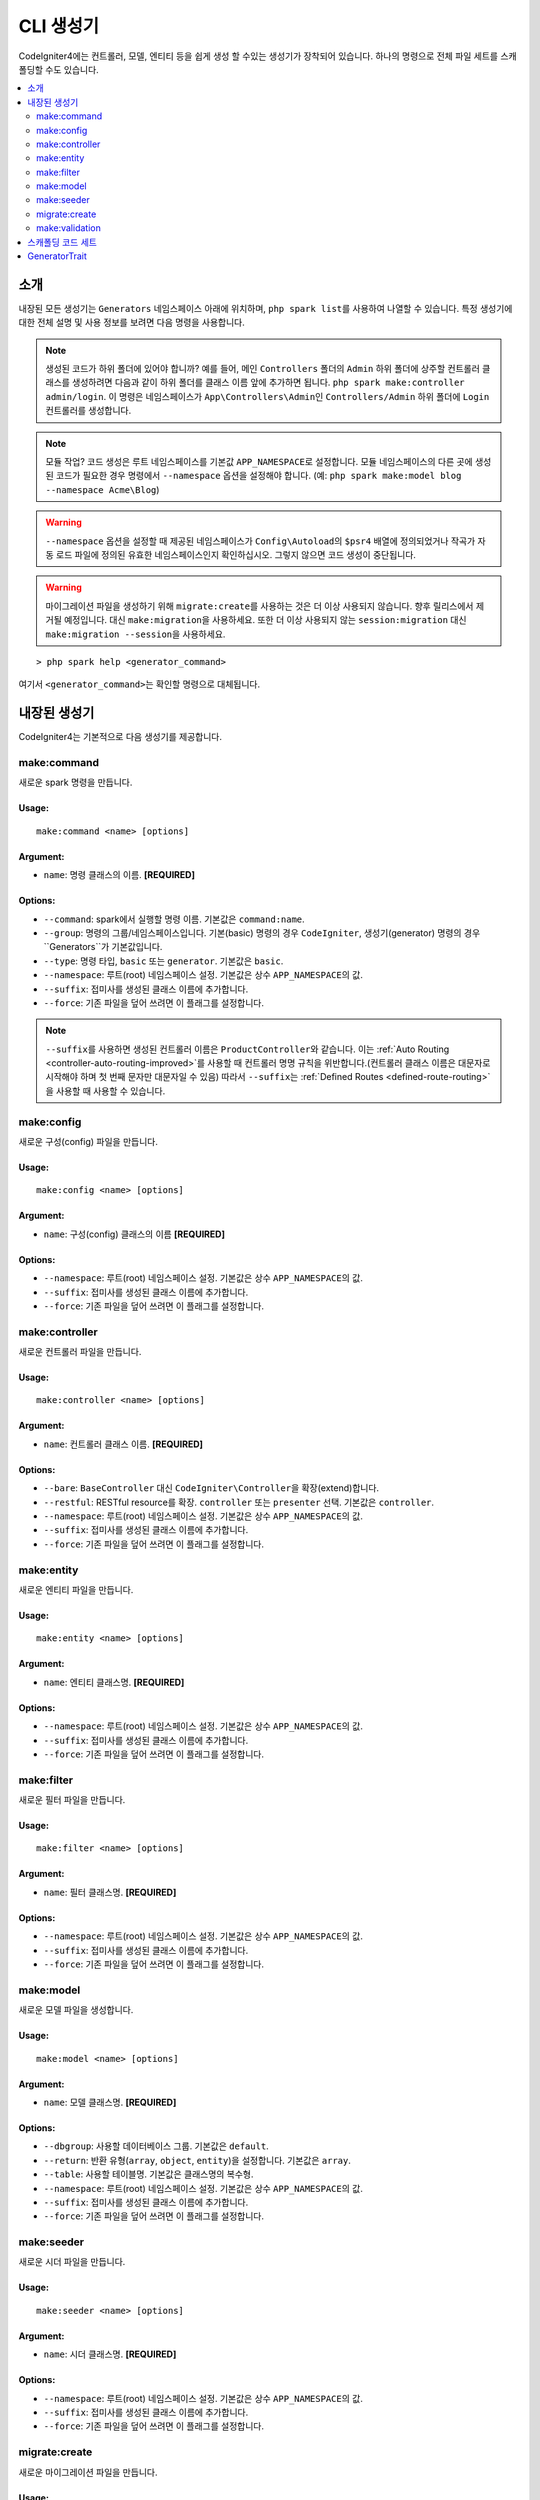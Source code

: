 ##############
CLI 생성기
##############

CodeIgniter4에는 컨트롤러, 모델, 엔티티 등을 쉽게 생성 할 수있는 생성기가 장착되어 있습니다.
하나의 명령으로 전체 파일 세트를 스캐폴딩할 수도 있습니다.

.. contents::
    :local:
    :depth: 2

************
소개
************

내장된 모든 생성기는 ``Generators`` 네임스페이스 아래에 위치하며, ``php spark list``\ 를 사용하여 나열할 수 있습니다.
특정 생성기에 대한 전체 설명 및 사용 정보를 보려면 다음 명령을 사용합니다.

.. note:: 생성된 코드가 하위 폴더에 있어야 합니까?
    예를 들어, 메인 ``Controllers`` 폴더의 ``Admin`` 하위 폴더에 상주할 컨트롤러 클래스를 생성하려면 다음과 같이 하위 폴더를 클래스 이름 앞에 추가하면 됩니다. ``php spark make:controller admin/login``.
    이 명령은 네임스페이스가 ``App\Controllers\Admin``\ 인 ``Controllers/Admin`` 하위 폴더에 ``Login`` 컨트롤러를 생성합니다.

.. note:: 모듈 작업? 
    코드 생성은 루트 네임스페이스를 기본값 ``APP_NAMESPACE``\ 로 설정합니다.
    모듈 네임스페이스의 다른 곳에 생성된 코드가 필요한 경우 명령에서 ``--namespace`` 옵션을 설정해야 합니다. (예: ``php spark make:model blog --namespace Acme\Blog``)

.. warning:: ``--namespace`` 옵션을 설정할 때 제공된 네임스페이스가 ``Config\Autoload``\ 의 ``$psr4`` 배열에 정의되었거나 작곡가 자동 로드 파일에 정의된 유효한 네임스페이스인지 확인하십시오.
    그렇지 않으면 코드 생성이 중단됩니다.

.. warning:: 마이그레이션 파일을 생성하기 위해 ``migrate:create``\ 를 사용하는 것은 더 이상 사용되지 않습니다. 향후 릴리스에서 제거될 예정입니다.
    대신 ``make:migration``\ 을 사용하세요.
    또한 더 이상 사용되지 않는 ``session:migration`` 대신 ``make:migration --session``\ 을 사용하세요.

::

    > php spark help <generator_command>

여기서 ``<generator_command>``\ 는 확인할 명령으로 대체됩니다.

*******************
내장된 생성기
*******************

CodeIgniter4는 기본적으로 다음 생성기를 제공합니다.

make:command
------------

새로운 spark 명령을 만듭니다.

Usage:
======
::

    make:command <name> [options]

Argument:
=========
* ``name``: 명령 클래스의 이름. **[REQUIRED]**

Options:
========
* ``--command``: spark에서 실행할 명령 이름. 기본값은 ``command:name``.
* ``--group``: 명령의 그룹/네임스페이스입니다. 기본(basic) 명령의 경우 ``CodeIgniter``, 생성기(generator) 명령의 경우``Generators``\ 가 기본값입니다.
* ``--type``: 명령 타입, ``basic`` 또는 ``generator``. 기본값은 ``basic``.
* ``--namespace``: 루트(root) 네임스페이스 설정. 기본값은 상수 ``APP_NAMESPACE``\ 의 값.
* ``--suffix``: 접미사를 생성된 클래스 이름에 추가합니다.
* ``--force``: 기존 파일을 덮어 쓰려면 이 플래그를 설정합니다.

.. note:: ``--suffix``\ 를 사용하면 생성된 컨트롤러 이름은 ``ProductController``\ 와 같습니다.
    이는 :ref:`Auto Routing <controller-auto-routing-improved>`\ 를 사용할 때 컨트롤러 명명 규칙을 위반합니다.(컨트롤러 클래스 이름은 대문자로 시작해야 하며 첫 번째 문자만 대문자일 수 있음)
    따라서 ``--suffix``\ 는 :ref:`Defined Routes <defined-route-routing>`\ 을 사용할 때 사용할 수 있습니다.

make:config
-----------

새로운 구성(config) 파일을 만듭니다.

Usage:
======
::

    make:config <name> [options]

Argument:
=========
* ``name``: 구성(config) 클래스의 이름 **[REQUIRED]**

Options:
========
* ``--namespace``: 루트(root) 네임스페이스 설정. 기본값은 상수 ``APP_NAMESPACE``\ 의 값.
* ``--suffix``: 접미사를 생성된 클래스 이름에 추가합니다.
* ``--force``: 기존 파일을 덮어 쓰려면 이 플래그를 설정합니다.

make:controller
---------------

새로운 컨트롤러 파일을 만듭니다.

Usage:
======
::

    make:controller <name> [options]

Argument:
=========
* ``name``: 컨트롤러 클래스 이름. **[REQUIRED]**

Options:
========
* ``--bare``: ``BaseController`` 대신 ``CodeIgniter\Controller``\ 을 확장(extend)합니다.
* ``--restful``: RESTful resource를 확장. ``controller`` 또는 ``presenter`` 선택. 기본값은 ``controller``.
* ``--namespace``: 루트(root) 네임스페이스 설정. 기본값은 상수 ``APP_NAMESPACE``\ 의 값.
* ``--suffix``: 접미사를 생성된 클래스 이름에 추가합니다.
* ``--force``: 기존 파일을 덮어 쓰려면 이 플래그를 설정합니다.

make:entity
-----------

새로운 엔티티 파일을 만듭니다.

Usage:
======
::

    make:entity <name> [options]

Argument:
=========
* ``name``: 엔티티 클래스명. **[REQUIRED]**

Options:
========
* ``--namespace``: 루트(root) 네임스페이스 설정. 기본값은 상수 ``APP_NAMESPACE``\ 의 값.
* ``--suffix``: 접미사를 생성된 클래스 이름에 추가합니다.
* ``--force``: 기존 파일을 덮어 쓰려면 이 플래그를 설정합니다.

make:filter
-----------

새로운 필터 파일을 만듭니다.

Usage:
======
::

    make:filter <name> [options]

Argument:
=========
* ``name``: 필터 클래스명. **[REQUIRED]**

Options:
========
* ``--namespace``: 루트(root) 네임스페이스 설정. 기본값은 상수 ``APP_NAMESPACE``\ 의 값.
* ``--suffix``: 접미사를 생성된 클래스 이름에 추가합니다.
* ``--force``: 기존 파일을 덮어 쓰려면 이 플래그를 설정합니다.

make:model
----------

새로운 모델 파일을 생성합니다.

Usage:
======
::

    make:model <name> [options]

Argument:
=========
* ``name``: 모델 클래스명. **[REQUIRED]**

Options:
========
* ``--dbgroup``: 사용할 데이터베이스 그룹. 기본값은 ``default``.
* ``--return``: 반환 유형(``array``, ``object``, ``entity``)을 설정합니다. 기본값은 ``array``.
* ``--table``: 사용할 테이블명. 기본값은 클래스명의 복수형.
* ``--namespace``: 루트(root) 네임스페이스 설정. 기본값은 상수 ``APP_NAMESPACE``\ 의 값.
* ``--suffix``: 접미사를 생성된 클래스 이름에 추가합니다.
* ``--force``: 기존 파일을 덮어 쓰려면 이 플래그를 설정합니다.

make:seeder
-----------

새로운 시더 파일을 만듭니다.

Usage:
======
::

    make:seeder <name> [options]

Argument:
=========
* ``name``: 시더 클래스명. **[REQUIRED]**

Options:
========
* ``--namespace``: 루트(root) 네임스페이스 설정. 기본값은 상수 ``APP_NAMESPACE``\ 의 값.
* ``--suffix``: 접미사를 생성된 클래스 이름에 추가합니다.
* ``--force``: 기존 파일을 덮어 쓰려면 이 플래그를 설정합니다.

migrate:create
--------------

새로운 마이그레이션 파일을 만듭니다.

Usage:
======
::

    make:migration <name> [options]

Argument:
=========
* ``name``: 마이그레이션 클래스명. **[REQUIRED]**

Options:
========
* ``--session``: 데이터베이스 세션에 대한 마이그레이션 파일을 생성합니다.
* ``--table``: 데이터베이스 세션에 사용할 테이블 이름을 설정합니다. 기본값은 ``ci_sessions``.
* ``--dbgroup``: 데이터베이스 세션에 대한 데이터베이스 그룹을 설정합니다. 기본값은 ``default`` group.
* ``--namespace``: 루트(root) 네임스페이스 설정. 기본값은 상수 ``APP_NAMESPACE``\ 의 값.
* ``--suffix``: 접미사를 생성된 클래스 이름에 추가합니다.
* ``--force``: 기존 파일을 덮어 쓰려면 이 플래그를 설정합니다.

make:validation
---------------

새 유효성 검사 파일을 만듭니다.

Usage:
======
::

    make:validation <name> [options]

Argument:
=========
* ``name``: 유효성 검사 클래스 이름. **[REQUIRED]**

Options:
========
* ``--namespace``: root namespace. 기본 값은 ``APP_NAMESPACE``.
* ``--suffix``: 생성된 클래스 이름에 구성 요소 접미사 추가.
* ``--force``: 기존 파일을 덮어쓰도록 설정.

****************************************
스캐폴딩 코드 세트
****************************************

개발 단계에서는 *Admin* 그룹 생성과 같은 그룹별 기능을 생성하는 경우가 있습니다.
이 그룹에는 자체 컨트롤러, 모델, 마이그레이션 파일 또는 엔티티가 포함됩니다.
각 생성기 명령을 터미널에 하나씩 입력할 수 있지만, 모든것을 제어하는 생성기 명령 하나를 사용하는 것이 좋을 것이라고 생각합니다.

CodeIgniter4는 컨트롤러, 모델, 엔티티, 마이그레이션 및 시더 생성기 명령에 대한 전용 래퍼인 ``make:scapold`` 명령을 제공됩니다.
생성된 모든 클래스의 이름을 지정하는 데 사용할 클래스 이름만 있으면 됩니다.
또한 각 생성기 명령에 의해 지원하는 **개별 옵션**\ 은 scaffold 명령에 의해 인식됩니다.

터미널에서 다음과 같이 실행

::

    > php spark make:scaffold user

다음 클래스를 생성합니다.

(1) ``App\Controllers\User``;
(2) ``App\Models\User``;
(3) ``App\Database\Migrations\<some date here>_User``;
(4) ``App\Database\Seeds\User``.

스케폴딩(scaffolding) 파일에 ``Entity`` 클래스를 포함하려면 ``-return entity``\ 를 명령어에 사용합니다.

**************
GeneratorTrait
**************

모든 제너레이터 명령은 ``GeneratorTrait``\ 을 사용하여 코드 생성에 사용되는 메소드를 완전히 활용해야 합니다.